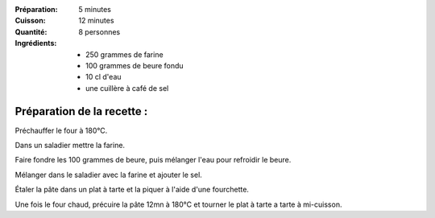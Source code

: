 :Préparation: 5 minutes
:Cuisson: 12 minutes
:Quantité: 8 personnes

:Ingrédients:
  - 250 grammes de farine
  - 100 grammes de beure fondu
  - 10 cl d'eau
  - une cuillère à café de sel

Préparation de la recette :
---------------------------

Préchauffer le four à 180°C.

Dans un saladier mettre la farine.

Faire fondre les 100 grammes de beure, puis mélanger l'eau pour refroidir le beure.

Mélanger dans le saladier avec la farine et ajouter le sel.

Étaler la pâte dans un plat à tarte et la piquer à l'aide d'une fourchette.

Une fois le four chaud, précuire la pâte 12mn à 180°C et tourner le plat à tarte a tarte à mi-cuisson.
